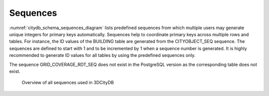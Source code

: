 Sequences
~~~~~~~~~

:numref:`citydb_schema_sequences_diagram` lists predefined
sequences from which multiple users may
generate unique integers for primary keys automatically. Sequences help
to coordinate primary keys across multiple rows and tables. For
instance, the ID values of the BUILDING table are generated from the
CITYOBJECT_SEQ sequence. The sequences are defined to start with 1 and
to be incremented by 1 when a sequence number is generated. It is highly
recommended to generate ID values for all tables by using the predefined
sequences only.

The sequence GRID_COVERAGE_RDT_SEQ does not exist in the PostgreSQL
version as the corresponding table does not exist.

.. figure:: ../../media/citydb_schema_sequences_diagram.png
   :name: citydb_schema_sequences_diagram

   Overview of all sequences used in 3DCityDB

